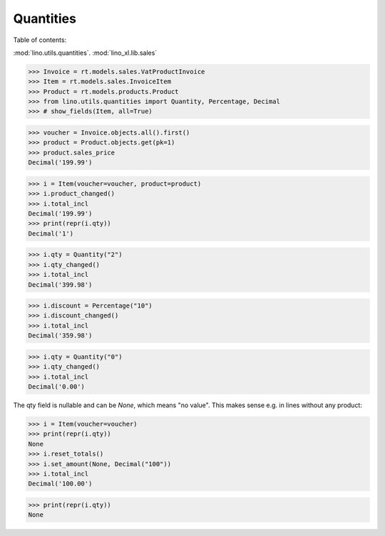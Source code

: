 .. doctest docs/dev/quantities.rst
.. _book.dev.quantities:


=====================
Quantities
=====================

.. Doctest initialization:

    >>> import lino
    >>> lino.startup('lino_book.projects.pierre.settings.demo')
    >>> from lino.api.doctest import *


Table of contents:

.. contents::
   :depth: 1
   :local:

     
:mod:`lino.utils.quantities`.
:mod:`lino_xl.lib.sales`

>>> Invoice = rt.models.sales.VatProductInvoice
>>> Item = rt.models.sales.InvoiceItem
>>> Product = rt.models.products.Product
>>> from lino.utils.quantities import Quantity, Percentage, Decimal
>>> # show_fields(Item, all=True)

>>> voucher = Invoice.objects.all().first()
>>> product = Product.objects.get(pk=1)
>>> product.sales_price
Decimal('199.99')


>>> i = Item(voucher=voucher, product=product)
>>> i.product_changed()
>>> i.total_incl
Decimal('199.99')
>>> print(repr(i.qty))
Decimal('1')

>>> i.qty = Quantity("2")
>>> i.qty_changed()
>>> i.total_incl
Decimal('399.98')

>>> i.discount = Percentage("10")
>>> i.discount_changed()
>>> i.total_incl
Decimal('359.98')

>>> i.qty = Quantity("0")
>>> i.qty_changed()
>>> i.total_incl
Decimal('0.00')


The qty field is nullable and can be `None`, which means "no value".
This makes sense e.g. in lines without any product:

>>> i = Item(voucher=voucher)
>>> print(repr(i.qty))
None
>>> i.reset_totals()
>>> i.set_amount(None, Decimal("100"))
>>> i.total_incl
Decimal('100.00')

>>> print(repr(i.qty))
None
